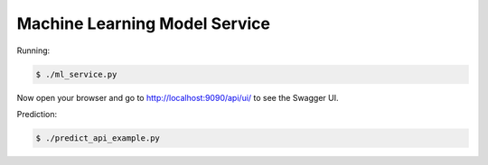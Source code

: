 ==============================
Machine Learning Model Service
==============================

Running:

.. code-block:: bash

    $ ./ml_service.py

Now open your browser and go to http://localhost:9090/api/ui/ to see the Swagger UI.

Prediction:

.. code-block:: bash

    $ ./predict_api_example.py

